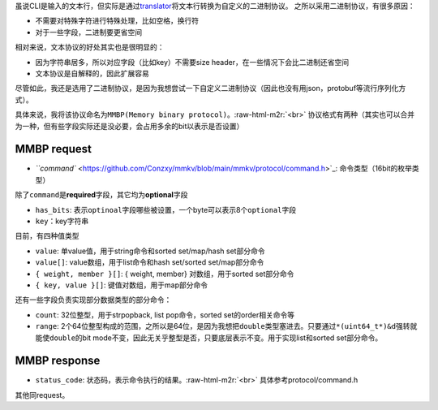 .. role:: raw-html-m2r(raw)
   :format: html


虽说CLI是输入的文本行，但实际是通过\ `translator <https://github.com/Conzxy/mmkv/blob/main/mmkv/client/translator.h>`_\ 将文本行转换为自定义的二进制协议。
之所以采用二进制协议，有很多原因：


* 不需要对特殊字符进行特殊处理，比如空格，换行符
* 对于一些字段，二进制要更省空间

相对来说，文本协议的好处其实也是很明显的：


* 因为字符串居多，所以对应字段（比如key）不需要size header，在一些情况下会比二进制还省空间
* 文本协议是自解释的，因此扩展容易

尽管如此，我还是选用了二进制协议，是因为我想尝试一下自定义二进制协议（因此也没有用json，protobuf等流行序列化方式）。

具体来说，我将该协议命名为\ ``MMBP(Memory binary protocol)``\ 。\ :raw-html-m2r:`<br>`
协议格式有两种（其实也可以合并为一种，但有些字段实际还是没必要，会占用多余的bit以表示是否设置）

MMBP request
============


.. image:: https://s2.loli.net/2022/07/07/eAowDHXYmOf4tuB.png
   :target: https://s2.loli.net/2022/07/07/eAowDHXYmOf4tuB.png
   :alt: mmbp1.png



* `\ ``command`` <https://github.com/Conzxy/mmkv/blob/main/mmkv/protocol/command.h>`_\ : 命令类型（16bit的枚举类型）

除了\ ``command``\ 是\ **required**\ 字段，其它均为\ **optional**\ 字段


* ``has_bits``\ : 表示\ ``optinoal``\ 字段哪些被设置，一个byte可以表示8个\ ``optional``\ 字段
* ``key``\ ：key字符串

目前，有四种值类型


* ``value``\ : 单value值，用于string命令和sorted set/map/hash set部分命令
* ``value[]``\ : value数组，用于list命令和hash set/sorted set/map部分命令
* ``{ weight, member }[]``\ : { weight, member} 对数组，用于sorted set部分命令
* ``{ key, value }[]``\ : 键值对数组，用于map部分命令

还有一些字段负责实现部分数据类型的部分命令：


* ``count``\ : 32位整型，用于strpopback, list pop命令，sorted set的order相关命令等
* ``range``\ : 2个64位整型构成的范围，之所以是64位，是因为我想把\ ``double``\ 类型塞进去。只要通过\ ``*(uint64_t*)&d``\ 强转就能使\ ``double``\ 的bit mode不变，因此无关乎整型是否，只要底层表示不变。用于实现list和sorted set部分命令。

MMBP response
=============


.. image:: https://s2.loli.net/2022/07/07/Kg9cIR3xJ2sm4Xz.png
   :target: https://s2.loli.net/2022/07/07/Kg9cIR3xJ2sm4Xz.png
   :alt: mmbp2.png



* ``status_code``\ : 状态码，表示命令执行的结果。\ :raw-html-m2r:`<br>`
  具体参考protocol/command.h

其他同request。
